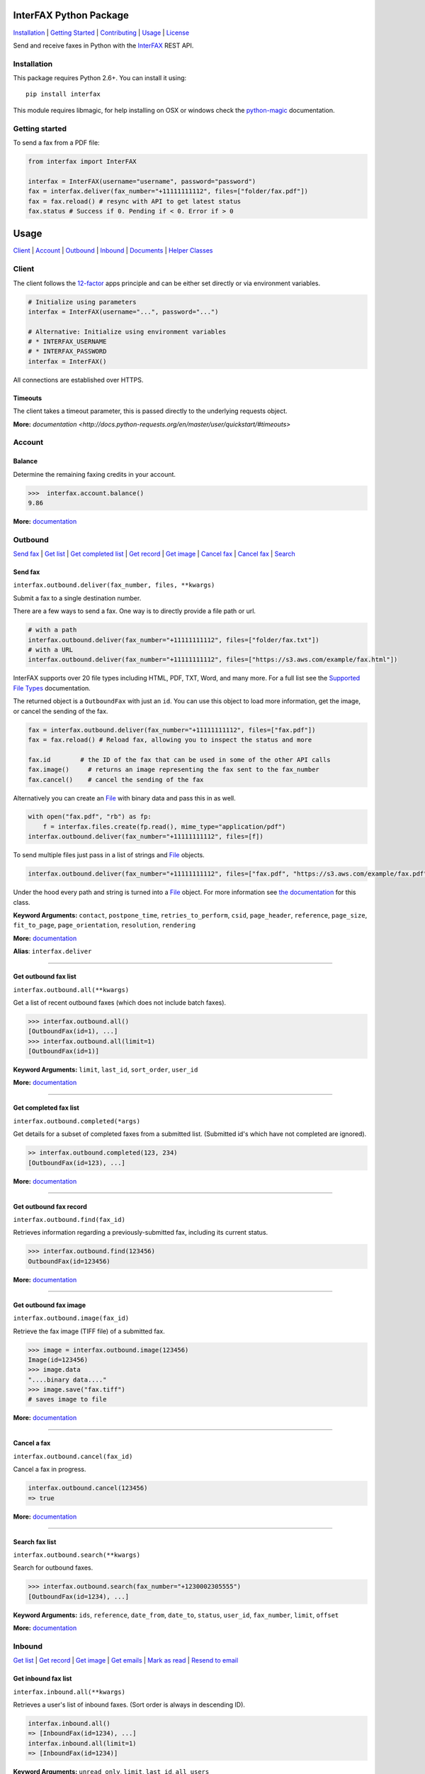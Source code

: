 InterFAX Python Package
=======================

.. image:: https://travis-ci.org/interfax/interfax-python.svg?branch=master
    :target: https://travis-ci.org/interfax/interfax-python

`Installation`_ \| `Getting Started`_ \| `Contributing`_ \| `Usage`_ \| `License`_

Send and receive faxes in Python with the
`InterFAX <https://www.interfax.net/en/dev>`__ REST API.

Installation
------------

This package requires Python 2.6+. You can install it using:

::

    pip install interfax

This module requires libmagic, for help installing on OSX or windows check the
`python-magic <https://github.com/ahupp/python-magic#dependencies>`__ 
documentation.

Getting started
---------------

To send a fax from a PDF file:

.. code:: python

    from interfax import InterFAX

    interfax = InterFAX(username="username", password="password")
    fax = interfax.deliver(fax_number="+11111111112", files=["folder/fax.pdf"])
    fax = fax.reload() # resync with API to get latest status
    fax.status # Success if 0. Pending if < 0. Error if > 0

Usage
=====

`Client`_ \| `Account`_ \| `Outbound`_ \| `Inbound`_ \| `Documents`_ \| `Helper Classes`_

Client
------

The client follows the `12-factor <http://12factor.net/config>`__ apps
principle and can be either set directly or via environment variables.

.. code:: python

    # Initialize using parameters
    interfax = InterFAX(username="...", password="...")

    # Alternative: Initialize using environment variables
    # * INTERFAX_USERNAME
    # * INTERFAX_PASSWORD
    interfax = InterFAX()

All connections are established over HTTPS.

Timeouts
~~~~~~~~

The client takes a timeout parameter, this is passed directly to the underlying
requests object.

.. code:: python
    interfax = InterFAX(timeout=0.001)

**More:**
`documentation <http://docs.python-requests.org/en/master/user/quickstart/#timeouts>`

Account
-------

Balance
~~~~~~~

Determine the remaining faxing credits in your account.

.. code:: python

    >>>  interfax.account.balance()
    9.86

**More:**
`documentation <https://www.interfax.net/en/dev/rest/reference/3001>`__

Outbound
--------

`Send fax`_ \| `Get list <#get-outbound-fax-list>`__ \| `Get completed list <#get-completed-fax-list>`__ \| `Get record <#get-outbound-fax-record>`__ \| `Get image <#get-outbound-fax-image>`__ \| `Cancel fax <#get-outbound-fax-image>`__ \| `Cancel fax <#cancel-a-fax>`__ \| `Search <#search-fax-list>`__

Send fax
~~~~~~~~

``interfax.outbound.deliver(fax_number, files, **kwargs)``

Submit a fax to a single destination number.

There are a few ways to send a fax. One way is to directly provide a
file path or url.

.. code:: python

    # with a path
    interfax.outbound.deliver(fax_number="+11111111112", files=["folder/fax.txt"])
    # with a URL
    interfax.outbound.deliver(fax_number="+11111111112", files=["https://s3.aws.com/example/fax.html"])

InterFAX supports over 20 file types including HTML, PDF, TXT, Word, and
many more. For a full list see the `Supported File
Types <https://www.interfax.net/en/help/supported_file_types>`__
documentation.

The returned object is a ``OutboundFax`` with just an ``id``. You can
use this object to load more information, get the image, or cancel the
sending of the fax.

.. code:: python

    fax = interfax.outbound.deliver(fax_number="+11111111112", files=["fax.pdf"])
    fax = fax.reload() # Reload fax, allowing you to inspect the status and more

    fax.id        # the ID of the fax that can be used in some of the other API calls
    fax.image()     # returns an image representing the fax sent to the fax_number
    fax.cancel()    # cancel the sending of the fax

Alternatively you can create an `File <#file>`__ with binary data and
pass this in as well.

.. code:: python

    with open("fax.pdf", "rb") as fp:
        f = interfax.files.create(fp.read(), mime_type="application/pdf")
    interfax.outbound.deliver(fax_number="+11111111112", files=[f])

To send multiple files just pass in a list of strings and `File`_ objects.

.. code:: python

    interfax.outbound.deliver(fax_number="+11111111112", files=["fax.pdf", "https://s3.aws.com/example/fax.pdf"])

Under the hood every path and string is turned into a
`File <#interfaxfile>`__ object. For more information see `the
documentation <#interfaxfile>`__ for this class.

**Keyword Arguments:** ``contact``, ``postpone_time``,
``retries_to_perform``, ``csid``, ``page_header``, ``reference``,
``page_size``, ``fit_to_page``, ``page_orientation``, ``resolution``,
``rendering``

**More:**
`documentation <https://www.interfax.net/en/dev/rest/reference/2918>`__

**Alias**: ``interfax.deliver``

--------------

Get outbound fax list
~~~~~~~~~~~~~~~~~~~~~

``interfax.outbound.all(**kwargs)``

Get a list of recent outbound faxes (which does not include batch
faxes).

.. code:: python

    >>> interfax.outbound.all()
    [OutboundFax(id=1), ...]
    >>> interfax.outbound.all(limit=1)
    [OutboundFax(id=1)]

**Keyword Arguments:** ``limit``, ``last_id``, ``sort_order``,
``user_id``

**More:**
`documentation <https://www.interfax.net/en/dev/rest/reference/2920>`__

--------------

Get completed fax list
~~~~~~~~~~~~~~~~~~~~~~

``interfax.outbound.completed(*args)``

Get details for a subset of completed faxes from a submitted list.
(Submitted id's which have not completed are ignored).

.. code:: python

    >> interfax.outbound.completed(123, 234)
    [OutboundFax(id=123), ...]

**More:**
`documentation <https://www.interfax.net/en/dev/rest/reference/2972>`__

--------------

Get outbound fax record
~~~~~~~~~~~~~~~~~~~~~~~

``interfax.outbound.find(fax_id)``

Retrieves information regarding a previously-submitted fax, including
its current status.

.. code:: python

    >>> interfax.outbound.find(123456)
    OutboundFax(id=123456)

**More:**
`documentation <https://www.interfax.net/en/dev/rest/reference/2921>`__

--------------

Get outbound fax image
~~~~~~~~~~~~~~~~~~~~~~

``interfax.outbound.image(fax_id)``

Retrieve the fax image (TIFF file) of a submitted fax.

.. code:: python

    >>> image = interfax.outbound.image(123456)
    Image(id=123456)
    >>> image.data
    "....binary data...."
    >>> image.save("fax.tiff")
    # saves image to file

**More:**
`documentation <https://www.interfax.net/en/dev/rest/reference/2941>`__

--------------

Cancel a fax
~~~~~~~~~~~~

``interfax.outbound.cancel(fax_id)``

Cancel a fax in progress.

.. code:: python

    interfax.outbound.cancel(123456)
    => true

**More:**
`documentation <https://www.interfax.net/en/dev/rest/reference/2939>`__

--------------

Search fax list
~~~~~~~~~~~~~~~

``interfax.outbound.search(**kwargs)``

Search for outbound faxes.

.. code:: python

    >>> interfax.outbound.search(fax_number="+1230002305555")
    [OutboundFax(id=1234), ...]

**Keyword Arguments:** ``ids``, ``reference``, ``date_from``,
``date_to``, ``status``, ``user_id``, ``fax_number``, ``limit``,
``offset``

**More:**
`documentation <https://www.interfax.net/en/dev/rest/reference/2959>`__

Inbound
-------

`Get list <#get-inbound-fax-list>`__ \| `Get record <#get-inbound-fax-record>`__ \| `Get image <#get-inbound-fax-image>`__ \| `Get emails <#get-forwarding-emails>`__ \| `Mark as read <#mark-as-read-unread>`__ \| `Resend to email <#resend-inbound-fax>`__

Get inbound fax list
~~~~~~~~~~~~~~~~~~~~

``interfax.inbound.all(**kwargs)``

Retrieves a user's list of inbound faxes. (Sort order is always in
descending ID).

.. code:: python

    interfax.inbound.all()
    => [InboundFax(id=1234), ...]
    interfax.inbound.all(limit=1)
    => [InboundFax(id=1234)]

**Keyword Arguments:** ``unread_only``, ``limit``, ``last_id``,
``all_users``

**More:**
`documentation <https://www.interfax.net/en/dev/rest/reference/2935>`__

--------------

Get inbound fax record
~~~~~~~~~~~~~~~~~~~~~~

``interfax.inbound.find(fax_id)``

Retrieves a single fax's metadata (receive time, sender number, etc.).

.. code:: python

    >>> interfax.inbound.find(123456)
    InboundFax(id=123456)

**More:**
`documentation <https://www.interfax.net/en/dev/rest/reference/2938>`__

--------------

Get inbound fax image
~~~~~~~~~~~~~~~~~~~~~

``interfax.inbound.image(fax_id)``

Retrieves a single fax's image.

.. code:: python

    >>> image = interfax.inbound.image(123456)
    Image(id=123456)
    >>> image.data
    "....binary data...."
    >>> image.save("fax.tiff")
    # saves image to file

**More:**
`documentation <https://www.interfax.net/en/dev/rest/reference/2937>`__

--------------

Get forwarding emails
~~~~~~~~~~~~~~~~~~~~~

``interfax.inbound.emails(fax_id)``

Retrieve the list of email addresses to which a fax was forwarded.

.. code:: python

    interfax.inbound.email(123456)
    [ForwardingEmail()]

**More:**
`documentation <https://www.interfax.net/en/dev/rest/reference/2930>`__

--------------

Mark as read/unread
~~~~~~~~~~~~~~~~~~~

``interfax.inbound.mark(fax_id, read=True)``

Mark a transaction as read/unread.

.. code:: python

    interfax.inbound.mark(123456, read=True) # mark read
    interfax.inbound.mark(123456, read=False) # mark unread

**More:**
`documentation <https://www.interfax.net/en/dev/rest/reference/2936>`__

--------------

Resend inbound fax
~~~~~~~~~~~~~~~~~~

``interfax.inbound.resend(fax_id, email=None)``

Resend an inbound fax to a specific email address.

.. code:: python

    >>> # resend to the email(s) to which the fax was previously forwarded
    >>> interfax.inbound.resend(123456)
    True
    >>> # resend to a specific address
    >>> interfax.inbound.resend(123456, email="test@example.com")
    True

**More:**
`documentation <https://www.interfax.net/en/dev/rest/reference/2929>`__

--------------

Documents
---------

`Create <#create-documents>`__ \| `Upload chunk`_ \| `Get list <#get-document-list>`__ \| `Status <#get-document-status>`__ \| `Cancel <#cancel-document>`__

Document allow for uploading of large files up to 20MB in 200kb chunks.
The `File`_ format automatically uses this if needed but a
sample implementation would look as followed.

.. code:: python

    document = interfax.documents.create("test.pdf", os.stat("test.pdf").st_size)

    with open("test.pdf", "rb") as fp:
        cursor = 0
        while True:
            chunk = fp.read(500)
            if not chunk:
                break
            next_cursor = cursor + len(chunk)
            document.upload(cursor, next_cursor-1, chunk)
            cursor = next_cursor

Create Documents
~~~~~~~~~~~~~~~~

``interfax.documents.create(name, size, **kwargs)``

Create a document upload session, allowing you to upload large files in
chunks.

.. code:: python

    >>> interfax.documents.create("large_file.pdf", 231234)
    Document(id=123456)

**Keyword Arguments:** ``disposition``, ``sharing``

**More:**
`documentation  <https://www.interfax.net/en/dev/rest/reference/2967>`__

--------------

Upload chunk
~~~~~~~~~~~~

``interfax.documents.upload(id, range_start, range_end, chunk)``

Upload a chunk to an existing document upload session.

.. code:: python

    >>> interfax.documents.upload(123456, 0, 999, "....binary-data....")
    True

**More:**
`documentation <https://www.interfax.net/en/dev/rest/reference/2966>`__

--------------

Get document list
~~~~~~~~~~~~~~~~~

``interfax.documents.all(options = {})``

Get a list of previous document uploads which are currently available.

.. code:: python

    >>> interfax.documents.all()
    [Document(id=123456), ...]
    >>> interfax.documents.all(offset=10)
    [Document(id=123466), ...]

**Keyword Arguments:** ``limit``, ``offset``

**More:**
`documentation <https://www.interfax.net/en/dev/rest/reference/2968>`__

--------------

Get document status
~~~~~~~~~~~~~~~~~~~

``interfax.documents.find(id)``

Get the current status of a specific document upload.

.. code:: python

    >>> interfax.documents.find(123456)
    Document(id=123456)

**More:**
`documentation <https://www.interfax.net/en/dev/rest/reference/2965>`__

--------------

Cancel document
~~~~~~~~~~~~~~~

``interfax.documents.cancel(id)``

Cancel a document upload and tear down the upload session, or delete a
previous upload.

.. code:: python

    >>> interfax.documents.cancel(123456)
    True

**More:**
`documentation <https://www.interfax.net/en/dev/rest/reference/2964>`__

--------------

Helper Classes
--------------

OutboundFax
~~~~~~~~~~~

The ``OutboundFax`` is returned in most Outbound APIs. As a convenience
the following methods are available.

.. code:: python

    fax = interfax.outbound.find(123)
    fax = fax.reload() # Loads or reloads object
    fax.cancel() # Cancels the fax
    fax.image() # Returns an `Image` for this fax

InboundFax
~~~~~~~~~~

The ``InboundFax`` is returned in some of the Inbound APIs. As a
convenience the following methods are available.

.. code:: python

    fax = interfax.inbound.find(123)
    fax = fax.reload() # Loads or reloads object
    fax.mark(true) # Marks the fax as read/unread
    fax.resend(email) # Resend the fax to a specific email address.
    fax.image() # Returns an `Image` for this fax
    fax.emails() # Returns a list of ForwardingEmail objects that the fax was forwarded on to

Image
~~~~~

A lightweight wrapper around the image data for a sent or received fax.
Provides the following convenience methods.

.. code:: python

    image = interfax.outbound.image(123)
    image.data # Returns the raw binary data for the TIFF image.
    image.save("folder/fax.tiff") # Saves the TIFF to the path provided

File
~~~~

This class is used by ``interfax.outbound.deliver`` and
``interfax.files`` to turn every URL, path and binary data into a
uniform format, ready to be sent out to the InterFAX API.

It is most useful for sending binary data to the ``.deliver`` method.

.. code:: python

    >>> # binary data
    >>> f = File(interfax, "....binary data.....", mime_type="application/pdf")
    File()

    >>> # Alternatively
    >>> f = interfax.files.create("....binary data.....", mime_type="application/pdf")
    >>> f.headers
    {"Content-Type": "application/pdf"}
    >>> f.body
    "....binary data....."

    interfax.outbound.deliver(fax_number="+1111111111112", files=[f])

Additionally it can be used to turn a URL or path into a valid object as
well, though the ``.deliver`` method does this conversion automatically.

.. code:: python

    >>> # a file by path
    >>> f = interfax.files.create("foo/bar.pdf")
    >>> f.headers
    { "Content-Type": "application/pdf" }
    >>> f.body
    "....binary data....."

    >>> # a file by url
    >>> f = interfax.files.create("https://foo.com/bar.html")
    >>> f.headers
    {"Content-Location": "https://foo.com/bar.html"}
    >>> f.body
    None

ForwardingEmail
~~~~~~~~~~~~~~~

A light wrapper around `the
response <https://www.interfax.net/en/dev/rest/reference/2930>`__ received by
asking for the forwarded emails for a fax.

.. code:: python

    fax = interfax.inbound.find(123)
    email = fax.emails()[0]
    email.email_address # An email address to which forwarding of the fax was attempted.
    email.message_status # 0 = OK; number smaller than zero = in progress; number greater than zero = error.
    email.completion_time # Completion timestamp.

Document
~~~~~~~~

The ``Document`` is returned in most of the Document APIs. As a
convenience the following methods are available.

.. code:: python

    document = interfax.documents.find(123)
    document = document.reload() # Loads or reloads object
    document.upload(0, 999, ".....binary data...." # Maps to the interfax.documents.upload method
    document.cancel() # Maps to the interfax.documents.cancel method
    document.id  # Extracts the ID from the URI (the API does not return the ID)


Contributing
------------

#. **Fork** the repo on GitHub
#. **Clone** the project to your own machine
#. **Commit** changes to your own branch
#. **Push** your work back up to your fork
#. Submit a **Pull request** so that we can review your changes


Tests
~~~~~

Before submitting a contribution please ensure all tests pass.

.. code:: shell

    pip install tox # install tox
    tox # run all tests

or

.. code:: shell

    vagrant up
    vagrant exec tox

License
-------

This library is released under the `MIT License <https://github.com/interfax/interfax-python/blob/master/LICENSE>`__.
